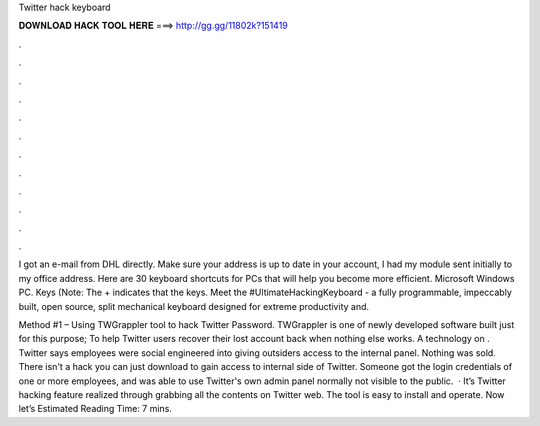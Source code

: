 Twitter hack keyboard



𝐃𝐎𝐖𝐍𝐋𝐎𝐀𝐃 𝐇𝐀𝐂𝐊 𝐓𝐎𝐎𝐋 𝐇𝐄𝐑𝐄 ===> http://gg.gg/11802k?151419



.



.



.



.



.



.



.



.



.



.



.



.

I got an e-mail from DHL directly. Make sure your address is up to date in your account, I had my module sent initially to my office address. Here are 30 keyboard shortcuts for PCs that will help you become more efficient. Microsoft Windows PC. Keys (Note: The + indicates that the keys. Meet the #UltimateHackingKeyboard - a fully programmable, impeccably built, open source, split mechanical keyboard designed for extreme productivity and.

Method #1 – Using TWGrappler tool to hack Twitter Password. TWGrappler is one of newly developed software built just for this purpose; To help Twitter users recover their lost account back when nothing else works. A technology on . Twitter says employees were social engineered into giving outsiders access to the internal panel. Nothing was sold. There isn't a hack you can just download to gain access to internal side of Twitter. Someone got the login credentials of one or more employees, and was able to use Twitter's own admin panel normally not visible to the public.  · It’s Twitter hacking feature realized through grabbing all the contents on Twitter web. The tool is easy to install and operate. Now let’s Estimated Reading Time: 7 mins.

